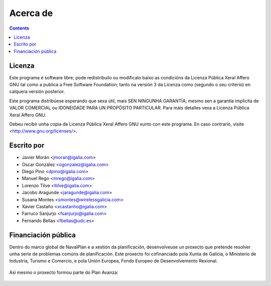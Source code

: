 Acerca de 
#################

.. _acercade:
.. contents::


Licenza
================

Este programa é software libre; pode redistribuílo ou modificalo baixo as 
condicións da Licenza Pública Xeral Affero GNU tal como a publica a Free 
Software Foundation; tanto na versión 3 da Licenza como (segundo o seu
criterio) en calquera versión posterior.

Este programa distribúese esperando que sexa útil, mais SEN NINGUNHA GARANTÍA; 
mesmo sen a garantía implícita de VALOR COMERCIAL ou IDONEIDADE PARA UN
PROPÓSITO PARTICULAR. Para máis detalles vexa a Licenza Pública Xeral Affero 
GNU.

Debeu recibir unha copia da Licenza Pública Xeral Affero GNU xunto con este
programa. En caso contrario, visite <http://www.gnu.org/licenses/>.

Escrito por
================

- Javier Morán <jmoran@igalia.com> 
- Oscar González <ogonzalez@igalia.com> 
- Diego Pino <dpino@igalia.com> 
- Manuel Rego <mrego@igalia.com> 
- Lorenzo Tilve <ltilve@igalia.com> 
- Jacobo Aragunde <jaragunde@igalia.com> 
- Susana Montes <smontes@wirelessgalicia.com> 
- Xavier Castaño <xcastanho@igalia.com> 
- Farruco Sanjurjo <fsanjurjo@igalia.com> 
- Fernando Bellas <fbellas@udc.es> 

Financiación pública
========================

Dentro do marco global de NavalPlan e a xestión da planificación, desenvolveuse un proxecto que pretende resolver unha serie de problemas comúns de planificación. Este proxecto foi cofinanciado pola Xunta de Galicia, o Ministerio de Industria, Turismo e Comercio, e pola Unión Europea, Fondo Europeo de Desenvolvemento Rexional.


.. figure:: images/logos.png
   :scale: 100

Así mesmo o proxecto formou parte do Plan Avanza: 

.. figure:: images/avanza.gif
   :scale: 100

